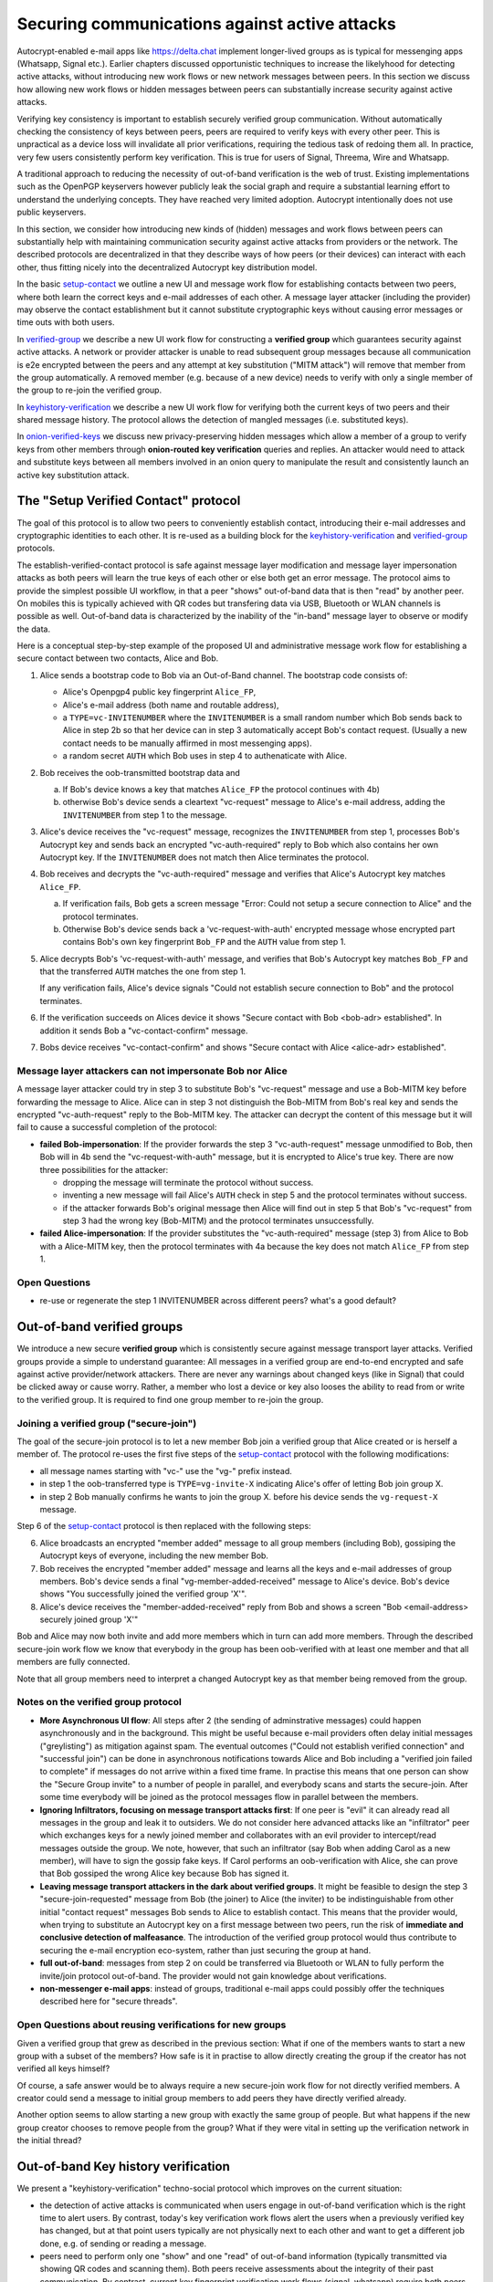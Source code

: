 
Securing communications against active attacks
==============================================

Autocrypt-enabled e-mail apps like https://delta.chat implement
longer-lived groups as is typical for messenging apps (Whatsapp, Signal etc.).
Earlier chapters discussed opportunistic techniques to increase the likelyhood
for detecting active attacks, without introducing new work flows or
new network messages between peers. In this section we discuss
how allowing new work flows or hidden messages between peers
can substantially increase security against active attacks.

Verifying key consistency is important to establish
securely verified group communication.
Without automatically checking the consistency of keys between peers,
peers are required to verify keys with every other peer.
This is unpractical as a device loss will invalidate all
prior verifications, requiring the tedious task of redoing them all.
In practice, very few users consistently perform key verification.
This is true for users of Signal, Threema, Wire and Whatsapp.

A traditional approach to reducing the necessity of out-of-band
verification is the web of trust. Existing implementations such as the
OpenPGP keyservers however publicly leak the social graph and require a
substantial learning effort to understand the underlying concepts.
They have reached very limited adoption. Autocrypt intentionally
does not use public keyservers.

In this section, we consider how introducing new kinds of (hidden)
messages and work flows between peers can substantially help
with maintaining communication security against active
attacks from providers or the network. The described protocols
are decentralized in that they describe ways of how peers (or
their devices) can interact with each other, thus fitting nicely
into the decentralized Autocrypt key distribution model.

In the basic `setup-contact`_ we outline a new UI
and message work flow for establishing contacts between two peers, where
both learn the correct keys and e-mail addresses of each other. A message
layer attacker (including the provider) may observe the contact establishment
but it cannot substitute cryptographic keys without causing error messages
or time outs with both users.

In `verified-group`_ we describe a new UI work flow for constructing
a **verified group** which guarantees security against active
attacks.  A network or provider attacker is unable to read subsequent group
messages because all communication is e2e encrypted between the peers and any
attempt at key substitution ("MITM attack") will remove that
member from the group automatically. A removed member (e.g. because of a
new device) needs to verify with only a single member of the group to re-join
the verified group.

In `keyhistory-verification`_ we describe a new UI work flow for verifying
both the current keys of two peers and their shared message history. The
protocol allows the detection of mangled messages (i.e. substituted
keys).

In `onion-verified-keys`_ we discuss new privacy-preserving hidden
messages which allow a member of a group to verify keys from other
members through **onion-routed key verification** queries and replies.
An attacker would need to attack and substitute keys between all
members involved in an onion query to manipulate the result and
consistently launch an active key substitution attack.


.. _`setup-contact`:

The "Setup Verified Contact" protocol
-----------------------------------------

The goal of this protocol is to allow two peers to conveniently establish
contact, introducing their e-mail addresses and cryptographic
identities to each other.  It is re-used as a building block for
the `keyhistory-verification`_ and `verified-group`_ protocols.

The establish-verified-contact protocol is safe against message layer modification and
message layer impersonation attacks
as both peers will learn the true keys of each other or else both get an error message.
The protocol aims to provide the simplest possible UI workflow, in that a peer
"shows" out-of-band data that is then "read" by another peer. On mobiles this
is typically achieved with QR codes but transfering data via USB, Bluetooth
or WLAN channels is possible as well. Out-of-band data is characterized by
the inability of the "in-band" message layer to observe or modify the data.

Here is a conceptual step-by-step example of the proposed UI and administrative message
work flow for establishing a secure contact between two contacts, Alice and Bob.

1. Alice sends a bootstrap code to Bob via an Out-of-Band channel.
   The bootstrap code consists of:

   - Alice's Openpgp4 public key fingerprint ``Alice_FP``,

   - Alice's e-mail address (both name and routable address),

   - a ``TYPE=vc-INVITENUMBER`` where the ``INVITENUMBER`` is a small
     random number which Bob sends back to Alice in step 2b so that her device
     can in step 3 automatically accept Bob's contact request. (Usually
     a new contact needs to be manually affirmed in most messenging apps).

   - a random secret ``AUTH`` which Bob uses in step 4 to authenaticate
     with Alice.

2. Bob receives the oob-transmitted bootstrap data and

   a) If Bob's device knows a key that matches ``Alice_FP``
      the protocol continues with 4b)

   b) otherwise Bob's device sends a cleartext "vc-request" message
      to Alice's e-mail address, adding the ``INVITENUMBER`` from step 1
      to the message.

3. Alice's device receives the "vc-request" message, recognizes
   the ``INVITENUMBER`` from step 1, processes Bob's Autocrypt key and sends
   back an encrypted "vc-auth-required" reply to Bob which
   also contains her own Autocrypt key.  If the ``INVITENUMBER`` does
   not match then Alice terminates the protocol.

4. Bob receives and decrypts the "vc-auth-required" message and
   verifies that Alice's Autocrypt key matches ``Alice_FP``.

   a) If verification fails, Bob gets a screen message "Error: Could not setup
      a secure connection to Alice" and the protocol terminates.

   b) Otherwise Bob's device sends back a 'vc-request-with-auth'
      encrypted message whose encrypted part contains Bob's
      own key fingerprint ``Bob_FP`` and the ``AUTH`` value from step 1.

5. Alice decrypts Bob's 'vc-request-with-auth' message, and
   verifies that Bob's Autocrypt key matches ``Bob_FP`` and that
   the transferred ``AUTH`` matches the one from step 1.

   If any verification fails, Alice's device signals "Could not establish
   secure connection to Bob" and the protocol terminates.

6. If the verification succeeds on Alices device
   it shows "Secure contact with Bob <bob-adr> established".
   In addition it sends Bob a "vc-contact-confirm" message.

7. Bobs device receives "vc-contact-confirm" and
   shows "Secure contact with Alice <alice-adr> established".


Message layer attackers can not impersonate Bob nor Alice
~~~~~~~~~~~~~~~~~~~~~~~~~~~~~~~~~~~~~~~~~~~~~~~~~~~~~~~~~

A message layer attacker could try in step 3 to
substitute Bob's "vc-request" message and use a Bob-MITM key before
forwarding the message to Alice.  Alice can in step 3 not distinguish
the Bob-MITM from Bob's real key and sends the encrypted "vc-auth-request"
reply to the Bob-MITM key. The attacker can decrypt the
content of this message but it will fail to cause a successful
completion of the protocol:

- **failed Bob-impersonation**: If the provider forwards the step 3 "vc-auth-request"
  message unmodified to Bob, then Bob will in 4b send the "vc-request-with-auth"
  message, but it is encrypted to Alice's true key.
  There are now three possibilities for the attacker:

  * dropping the message will terminate the protocol without success.

  * inventing a new message will fail Alice's ``AUTH`` check in step 5
    and the protocol terminates without success.

  * if the attacker forwards Bob's original message then
    Alice will find out in step 5 that Bob's "vc-request"
    from step 3 had the wrong key (Bob-MITM) and the protocol terminates
    unsuccessfully.

- **failed Alice-impersonation**: If the provider substitutes the "vc-auth-required"
  message (step 3) from Alice to Bob with a Alice-MITM key, then the protocol
  terminates with 4a because the key does not match ``Alice_FP`` from step 1.


Open Questions
~~~~~~~~~~~~~~

- re-use or regenerate the step 1 INVITENUMBER across different peers?
  what's a good default?


.. _`verified-group`:

Out-of-band verified groups
---------------------------

We introduce a new secure **verified group** which is consistently secure
against message transport layer attacks.  Verified groups provide a simple to
understand guarantee:
All messages in a verified group are end-to-end encrypted and safe against
active provider/network attackers. There are never any warnings about
changed keys (like in Signal) that could be clicked away or cause worry.
Rather, a member who lost a device or key also looses the ability to read from or
write to the verified group. It is required to find one group member to
re-join the group.


Joining a verified group ("secure-join")
~~~~~~~~~~~~~~~~~~~~~~~~~~~~~~~~~~~~~~~~

The goal of the secure-join protocol is to let a new
member Bob join a verified group that Alice created or is herself a member of.
The protocol re-uses the first five steps of the `setup-contact`_
protocol with the following modifications:

- all message names starting with "vc-" use the "vg-" prefix instead.

- in step 1 the oob-transferred type is ``TYPE=vg-invite-X`` indicating
  Alice's offer of letting Bob join group X.

- in step 2 Bob manually confirms he wants to join the group X.
  before his device sends the ``vg-request-X`` message.

Step 6 of the `setup-contact`_ protocol is then replaced
with the following steps:

6. Alice broadcasts an encrypted "member added" message to all group
   members (including Bob), gossiping the Autocrypt keys of everyone,
   including the new member Bob.

7. Bob receives the encrypted "member added" message and learns all the keys
   and e-mail addresses of group members. Bob's device sends a final
   "vg-member-added-received" message to Alice's device.
   Bob's device shows "You successfully joined the verified group 'X'".

8. Alice's device receives the "member-added-received" reply from Bob and
   shows a screen "Bob <email-address> securely joined group 'X'"

Bob and Alice may now both invite and add more members which in turn
can add more members. Through the described secure-join work flow
we know that everybody in the group has been oob-verified with
at least one member and that all members are fully connected.

Note that all group members need to interpret a changed
Autocrypt key as that member being removed from the group.


Notes on the verified group protocol
~~~~~~~~~~~~~~~~~~~~~~~~~~~~~~~~~~~~~~~~~

- **More Asynchronous UI flow**: All steps after 2 (the sending of
  adminstrative messages)
  could happen asynchronously and in the background.  This might
  be useful because e-mail providers often delay initial messages
  ("greylisting") as mitigation against spam.
  The eventual outcomes ("Could not establish verified connection"
  and "successful join") can be done in asynchronous notifications
  towards Alice and Bob including a
  "verified join failed to complete" if messages do not arrive
  within a fixed time frame.
  In practise this means that one person can show the "Secure Group
  invite" to a number of people in parallel, and everybody scans and
  starts the secure-join.  After some time everybody will be joined
  as the protocol messages flow in parallel between the members.


- **Ignoring Infiltrators, focusing on message transport attacks first**:
  If one peer is "evil" it can already
  read all messages in the group and leak it to outsiders. We do not consider here
  advanced attacks like an "infiltrator" peer which exchanges
  keys for a newly joined member and collaborates with an evil provider
  to intercept/read messages outside the group.  We note, however, that such
  an infiltrator (say Bob when adding Carol as a new member), will have
  to sign the gossip fake keys. If Carol performs an oob-verification
  with Alice, she can prove that Bob gossiped the wrong Alice key
  because Bob has signed it.

- **Leaving message transport attackers in the dark about verified
  groups**. It might be feasible to design the step 3 "secure-join-requested"
  message from Bob (the joiner) to Alice (the inviter) to be indistinguishable
  from other initial "contact request" messages Bob sends to Alice to establish contact.
  This means that the provider would, when trying to substitute an Autocrypt key
  on a first message between two peers, run the risk of **immediate and
  conclusive detection of malfeasance**. The introduction of the verified
  group protocol would thus contribute to securing the e-mail encryption eco-system,
  rather than just securing the group at hand.

- **full out-of-band**: messages from step 2 on could be transferred via
  Bluetooth or WLAN to fully perform the invite/join protocol out-of-band.
  The provider would not gain knowledge about verifications.

- **non-messenger e-mail apps**: instead of groups, traditional e-mail apps could
  possibly offer the techniques described here for "secure threads".


Open Questions about reusing verifications for new groups
~~~~~~~~~~~~~~~~~~~~~~~~~~~~~~~~~~~~~~~~~~~~~~~~~~~~~~~~~

Given a verified group that grew as described in the previous section:
What if one of the members wants to start a new group with a subset
of the members?  How safe is it in practise to allow directly creating
the group if the creator has not verified all keys himself?

Of course, a safe answer would be to always require a
new secure-join work flow for not directly verified members.
A creator could send a message to initial group members to
add peers they have directly verified already.

Another option seems to allow starting a new group with exactly the
same group of people. But what happens if the new group creator chooses
to remove people from the group? What if they were vital in setting up the
verification network in the initial thread?


.. _`keyhistory-verification`:

Out-of-band Key history verification
------------------------------------

We present a "keyhistory-verification" techno-social protocol which
improves on the current situation:

- the detection of active attacks is communicated when users engage in
  out-of-band verification which is the right time to alert users.
  By contrast, today's key verification work flows alert the users when a
  previously verified key has changed, but at that point users typically
  are not physically next to each other and want to get a different job done,
  e.g. of sending or reading a message.

- peers need to perform only one "show" and one "read" of out-of-band
  information (typically transmitted via showing QR codes and scanning them).
  Both peers receive assessments about the integrity of their past communication.
  By contrast, current key fingerprint verification work flows (signal, whatsapp)
  require both peers each showing and scanning fingerprints, and they
  will only get assurance about their current keys, and thus miss out
  on temporary malfeasant substitutions of keys in messages.

The goal of this protocol is to allow two peers to verify key integrity
of their shared historic messages.  After completion, users gain assurance
that not only their current communication is safe but that their past
communications have not been tampered with.

The protocol starts with steps 1-5 of the `setup-contact`_ protocol
using a ``kg-`` prefix instread of the ``vc-`` one. The steps
from step 6 are performed as follows:

6. Alice and Bob have each others verified keydata. They each send
   an encrypted message which contains **message/keydata list**: a list of message id's
   with respective Dates and a list of (email-address, key fingerprints)
   tuples which were sent or received in a particular message.

7. Alice and Bob now independently perform the following historic verification
   algorithm:

   a) determine the start-date as the date of the earliest message (by Date)
      for which both sides have records of.

   b) verify key fingerprints for each message since the start-state for
      which both sides have records of: if a key differs for any e-mail address,
      show an error "Message at <DATE> from <From> to <recipients> has
      mangled encryption". This is strong evidence that there was an active
      attack.

8. Present a summary which lists:

   - time frame of verification
   - NUM messages successfully verified
   - NUM messages had mangled encryption
   - NUM dropped messages, i.e. sent but not received or vice versa

   If there are no dropped or mangled messages signal to the user "Message keyhistory verification successfull".


Device Loss
~~~~~~~~~~~

One issue with comparing key history is that the typical scenario for a
key change is device loss. However loosing access to ones device and
private key in most cases also means loosing access to ones key history.

So in some cases if Bob lost his device Alice will have a much longer
history for him then he has himself. Therefore Bob can only compare keys
for the timespan since the last device loss. Never the less this would
lead to the detection of attacks in that time.

In addition Bob could store his key history outside of his device. The
security requirements for such a backup are much lower then for backing
up the private key. It only needs to be temper proof - not confidential.

Another option would be recovering his key history from what Alice knows
and then using that to compare to what other people saw during the next
out of band verification. This way consistent attacks that replace Bobs
keys with all of his peers including Alice could not be detected. It also
leads to error cases that are much harder to investigate.



Keeping records of keys in messages
~~~~~~~~~~~~~~~~~~~~~~~~~~~~~~~~~~~

Our keyhistory verification considerations rely on each MUA
keeping track of:

- each e-mail address/key-fingerprint tuple it ever saw in Autocrypt or Autocrypt-Gossip
  headers (i.e. not just the most recent one(s)) from incoming mails

- each emailaddr/key association it ever sent out in
  Autocrypt or Autocrypt Gossip headers


Implementation advise on state tracking
~~~~~~~~~~~~~~~~~~~~~~~~~~~~~~~~~~~~~~~

We suggest MUAs could maintain an outgoing and incoming "message-log"
which keeps track of all incoming and outgoing mails, respectively.
A message with multiple recipients would cause multiple entries in the log.
Both incoming and outgoing message-logs would contain these attributes:

- ``message-id``: The message-id of the e-mail

- ``date``: the parsed Date header as inserted by the sending MUA

- ``from-addr``: the senders routable e-mail address part of the From header.

- ``from-fingerprint``: the sender's key fingerprint of the sent Autocrypt key
  (NULL if no Autocrypt header was sent)

- ``recipient-addr``: the routable e-mail address of a recipient

- ``recipient-fingerprint``: the fingerprint of the key we sent or received
  in a gossip header (NULL if not Autocrypt-Gossip header was sent)

Each mail would cause N entries on both the sender's outgoing and each
of the recipient's incoming message logs, with N being the number of recipients.
It's also possible to serialize the list of recipient addresses and fingerprints
into a single value, which would result in only one entry in the sender's
outgoing and each recipient's incoming message log.

Usability question of "sticky" encryption and key loss
~~~~~~~~~~~~~~~~~~~~~~~~~~~~~~~~~~~~~~~~~~~~~~~~~~~~~~

Do we want to prevent dropping back to
not encrypting or encrypting with a different key if a peer's autocrypt
key state changes? Key change or drop back to cleartext is opportunistically
accepted by the Autocrypt Level 1 key processing logic and eases communication in
cases of device or key loss.  The "setup-contact" also conveniently
allows two peers who have no address of each other to establish contact.
Ultimately, it depends on the guarantees a mail app wants to provide
and how it represents cryptographic properties to the user.



.. _`onion-verified-keys`:

Verifying keys through onion-queries
------------------------------------------

A straightforward approach to ensure view consistency in a group is to have all members of the group continuously broadcasting their belief about other group member's keys. This enables every member to cross check their beliefs about others and find inconsistencies that reveal an attack.

However, this is problematic from a privacy perspective. When Alice publishes her latest belief about other's keys she is implicitly revealing when is the last time she had contact with them. If such contact happened outside of the group this may be problematic.

We now propose an alternative situation in which group members do not need to broadcast information. The solution builds on the observation that the best person to verify Alice's key is Alice herself. Thus, if Bob wants to verify her key, it suffices to be able to create a secure channel between Bob and Alice so that she can confirm his belief on her key.

For this we propose that Bob chooses other :math:`n` members of the group as relying parties to form the channel to Alice. For simplicity let us take :math: `n=2` and assume these members are Charlie, key :math:`k_C`, and David, with key :math:`k_D` (both keys being the belief of Bob).

- Bob encrypts a message (Bob,Alice,:math:`k_A`) encoding the question 'Bob asks: Alice, is your key :math:`k_A`?' with David and Charlies keys (like in onion encryption): :math:`E_{k_C}(David,E_{k_D}(Alice,(Bob,Alice,:math:`k_A`)))`

- Bob sends the message to Charlie, who decrypts the message to find that it has to be relayed to David.

- David receives Charlie's message, decrypts and relays the message to Alice.

- Alice receives the message and replies to Bob using another :math:`n`-members channel.

From a security perspective, this process has the same security properties as the broadcasting. For the adversary to be able to intercept the queries he must MITM all the keys between Bob and others.

From a privacy perspective it is better in the sense that not everyone learns each other status of belief. Also, Charlie knows that Bob is trying a verification but not of whom. However, in the scheme above David gets to learn that Bob is trying to verify Alice's key, thus his particular interest on her.

This problem can be solved in two ways:

1) All members of the group check each other continuously so as to provide plausible deniability regarding real checks.

2) Instead of sending (Bob,Alice,:math:`k_A`) directly, first Bob splits it into :math:`t` shares that combined reveal the messages. Then, instead of sending only one messages through one channel, he creates :math:`t` channels and sends a share in each of them. When Alice receives the :math:`t` shares she can recover the message and respond to Bob in the same way.
In this new protocol, David only learns that someone is verifying Alice, but not whom, i.e., Bob's privacy is protected.

An open question is how to choose the users to rely messages. This choice should not reveal new information about users' relationships or the current groups. Thus, the most convenient is to choose members of the same group. Other selection strategies need to be analyzed with respect to their privacy properties.

The other point to be discussed is bandwidth. Having everyone publishing their status implies N*(N-1) messages. The proposed solution employs 2*N*n*t messages. For small groups the traffic can be higher. Thus, there is a tradeoff privacy vs. overhead.


The need for "administrative" messages
--------------------------------------

Our key verification and lookup protocols in this chapter depend on
mail apps being able to send "administrative" messages.
While messengers such as `Delta-chat <https://delta.chat>`_
already use administrative messages e.g. for group member management,
traditional e-mail clients typically display all messages without special rendering
of the content, including machine-generated ones for rejected or non-delivered mails.
Our presented protocols make the case that
automated sending and interpreting of administrative messages
between mail apps can considerably improve
user experiences, security and privacy in the e-mail eco-system.
In the spirit of the strong convenience focus of the
Autocrypt specification, we however suggest
to only exchange administrative messages with peers
when there there is confidence
they will not be displayed "raw" to users,
and at best only send them on explicit request of users.
Note that with automated processing of "administrative" messages arises
a new attack vector that the simple fingerprint-validation work flows
do not have: malfeasant peers can try to inject adminstrative messages
in order to impersonate another user or to learn if a particular user is online.
